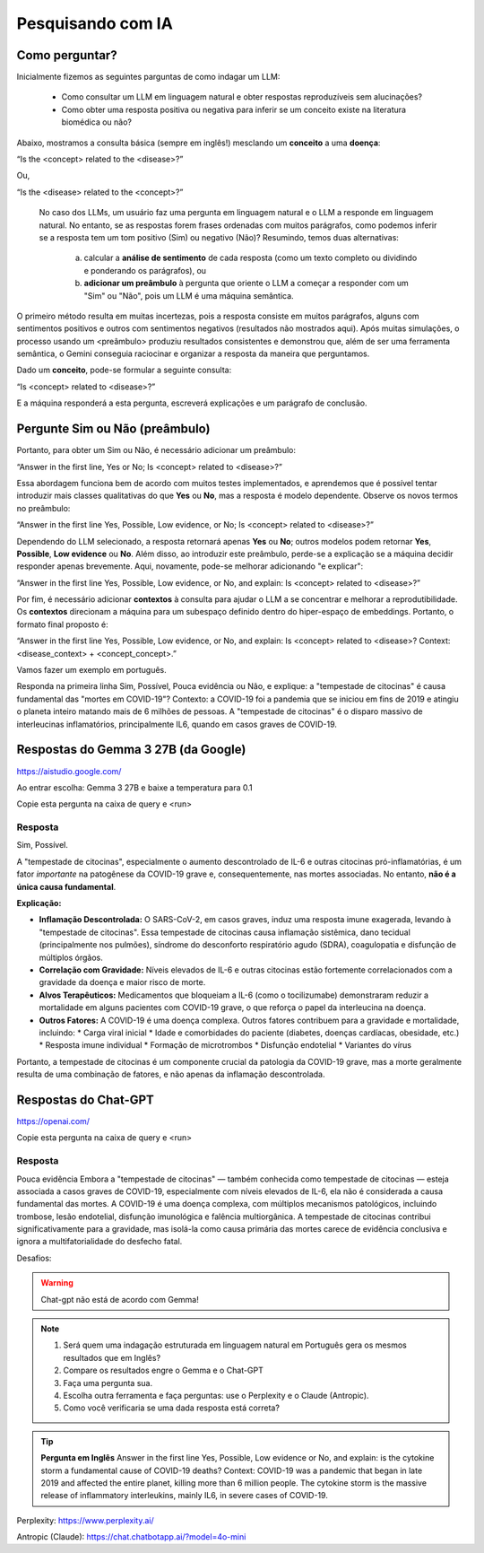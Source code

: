 Pesquisando com IA
++++++++++++++++++++

Como perguntar?
-----------------

Inicialmente fizemos as seguintes parguntas de como indagar um LLM:

  * Como consultar um LLM em linguagem natural e obter respostas reproduzíveis sem alucinações? 
  * Como obter uma resposta positiva ou negativa para inferir se um conceito existe na literatura biomédica ou não?

Abaixo, mostramos a consulta básica (sempre em inglês!) mesclando um **conceito** a uma **doença**:

“Is the <concept> related to the <disease>?” 

Ou,

“Is the <disease> related to the <concept>?”

 No caso dos LLMs, um usuário faz uma pergunta em linguagem natural e o LLM a responde em linguagem natural. No entanto, se as respostas forem frases ordenadas com muitos parágrafos, como podemos inferir se a resposta tem um tom positivo (Sim) ou negativo (Não)? Resumindo, temos duas alternativas:
 
   a. calcular a **análise de sentimento** de cada resposta (como um texto completo ou dividindo e ponderando os parágrafos), ou
   b. **adicionar um preâmbulo** à pergunta que oriente o LLM a começar a responder com um "Sim" ou "Não", pois um LLM é uma máquina semântica.
   
O primeiro método resulta em muitas incertezas, pois a resposta consiste em muitos parágrafos, alguns com sentimentos positivos e outros com sentimentos negativos (resultados não mostrados aqui). Após muitas simulações, o processo usando um <preâmbulo> produziu resultados consistentes e demonstrou que, além de ser uma ferramenta semântica, o Gemini conseguia raciocinar e organizar a resposta da maneira que perguntamos.

Dado um **conceito**, pode-se formular a seguinte consulta:

“Is <concept> related to <disease>?”

E a máquina responderá a esta pergunta, escreverá explicações e um parágrafo de conclusão. 

Pergunte Sim ou Não (preâmbulo)
------------------------------------

Portanto, para obter um Sim ou Não, é necessário adicionar um preâmbulo:

“Answer in the first line, Yes or No; Is <concept> related to <disease>?”


Essa abordagem funciona bem de acordo com muitos testes implementados, e aprendemos que é possível tentar introduzir mais classes qualitativas do que **Yes** ou **No**, mas a resposta é modelo dependente. Observe os novos termos no preâmbulo:

“Answer in the first line Yes, Possible, Low evidence, or No; Is <concept> related to <disease>?”

Dependendo do LLM selecionado, a resposta retornará apenas **Yes** ou **No**; outros modelos podem retornar **Yes**, **Possible**, **Low evidence** ou **No**. Além disso, ao introduzir este preâmbulo, perde-se a explicação se a máquina decidir responder apenas brevemente. Aqui, novamente, pode-se melhorar adicionando "e explicar": 

“Answer in the first line Yes, Possible, Low evidence, or No, and explain: Is <concept> related to <disease>?”

Por fim, é necessário adicionar **contextos** à consulta para ajudar o LLM a se concentrar e melhorar a reprodutibilidade. Os **contextos** direcionam a máquina para um subespaço definido dentro do hiper-espaço de embeddings. Portanto, o formato final proposto é:


“Answer in the first line Yes, Possible, Low evidence, or No, and explain: Is <concept> related to <disease>? Context: <disease_context> + <concept_concept>.”

Vamos fazer um exemplo em português.

Responda na primeira linha Sim, Possível, Pouca evidência ou Não, e explique: a "tempestade de citocinas" é causa fundamental das "mortes em COVID-19"? Contexto: a COVID-19 foi a pandemia que se iniciou em fins de 2019 e atingiu o planeta inteiro matando mais de 6 milhões de pessoas. A "tempestade de citocinas" é o disparo massivo de interleucinas inflamatórios, principalmente IL6, quando em casos graves de COVID-19.


Respostas do Gemma 3 27B (da Google)
------------------------------------

https://aistudio.google.com/

Ao entrar escolha: Gemma 3 27B e baixe a temperatura para 0.1

Copie esta pergunta na caixa de query e <run>

Resposta
=========

Sim, Possível.

A "tempestade de citocinas", especialmente o aumento descontrolado de IL-6 e outras citocinas pró-inflamatórias, é um fator *importante* na patogênese da COVID-19 grave e, consequentemente, nas mortes associadas. No entanto, **não é a única causa fundamental**.

**Explicação:**

*   **Inflamação Descontrolada:** O SARS-CoV-2, em casos graves, induz uma resposta imune exagerada, levando à "tempestade de citocinas". Essa tempestade de citocinas causa inflamação sistêmica, dano tecidual (principalmente nos pulmões), síndrome do desconforto respiratório agudo (SDRA), coagulopatia e disfunção de múltiplos órgãos.
*   **Correlação com Gravidade:** Níveis elevados de IL-6 e outras citocinas estão fortemente correlacionados com a gravidade da doença e maior risco de morte.
*   **Alvos Terapêuticos:** Medicamentos que bloqueiam a IL-6 (como o tocilizumabe) demonstraram reduzir a mortalidade em alguns pacientes com COVID-19 grave, o que reforça o papel da interleucina na doença.
*   **Outros Fatores:** A COVID-19 é uma doença complexa. Outros fatores contribuem para a gravidade e mortalidade, incluindo:
    *   Carga viral inicial
    *   Idade e comorbidades do paciente (diabetes, doenças cardíacas, obesidade, etc.)
    *   Resposta imune individual
    *   Formação de microtrombos
    *   Disfunção endotelial
    *   Variantes do vírus

Portanto, a tempestade de citocinas é um componente crucial da patologia da COVID-19 grave, mas a morte geralmente resulta de uma combinação de fatores, e não apenas da inflamação descontrolada.



Respostas do Chat-GPT
----------------------

https://openai.com/

Copie esta pergunta na caixa de query e <run>

Resposta
=========

Pouca evidência
Embora a "tempestade de citocinas" — também conhecida como tempestade de citocinas — esteja associada a casos graves de COVID-19, especialmente com níveis elevados de IL-6, ela não é considerada a causa fundamental das mortes. A COVID-19 é uma doença complexa, com múltiplos mecanismos patológicos, incluindo trombose, lesão endotelial, disfunção imunológica e falência multiorgânica. A tempestade de citocinas contribui significativamente para a gravidade, mas isolá-la como causa primária das mortes carece de evidência conclusiva e ignora a multifatorialidade do desfecho fatal.


Desafios:

.. warning::
   Chat-gpt não está de acordo com Gemma!


.. note::
   1. Será quem uma indagação estruturada em linguagem natural em Português gera os mesmos resultados que em Inglês?
   2. Compare os resultados engre o Gemma e o Chat-GPT
   3. Faça uma pergunta sua.
   4. Escolha outra ferramenta e faça perguntas: use o Perplexity e o Claude (Antropic).
   5. Como você verificaria se uma dada resposta está correta?

.. tip::
   **Pergunta em Inglês**
   Answer in the first line Yes, Possible, Low evidence or No, and explain: is the cytokine storm a fundamental cause of COVID-19 deaths? Context: COVID-19 was a pandemic that began in late 2019 and affected the entire planet, killing more than 6 million people. The cytokine storm is the massive release of inflammatory interleukins, mainly IL6, in severe cases of COVID-19.


Perplexity: https://www.perplexity.ai/

Antropic (Claude): https://chat.chatbotapp.ai/?model=4o-mini


